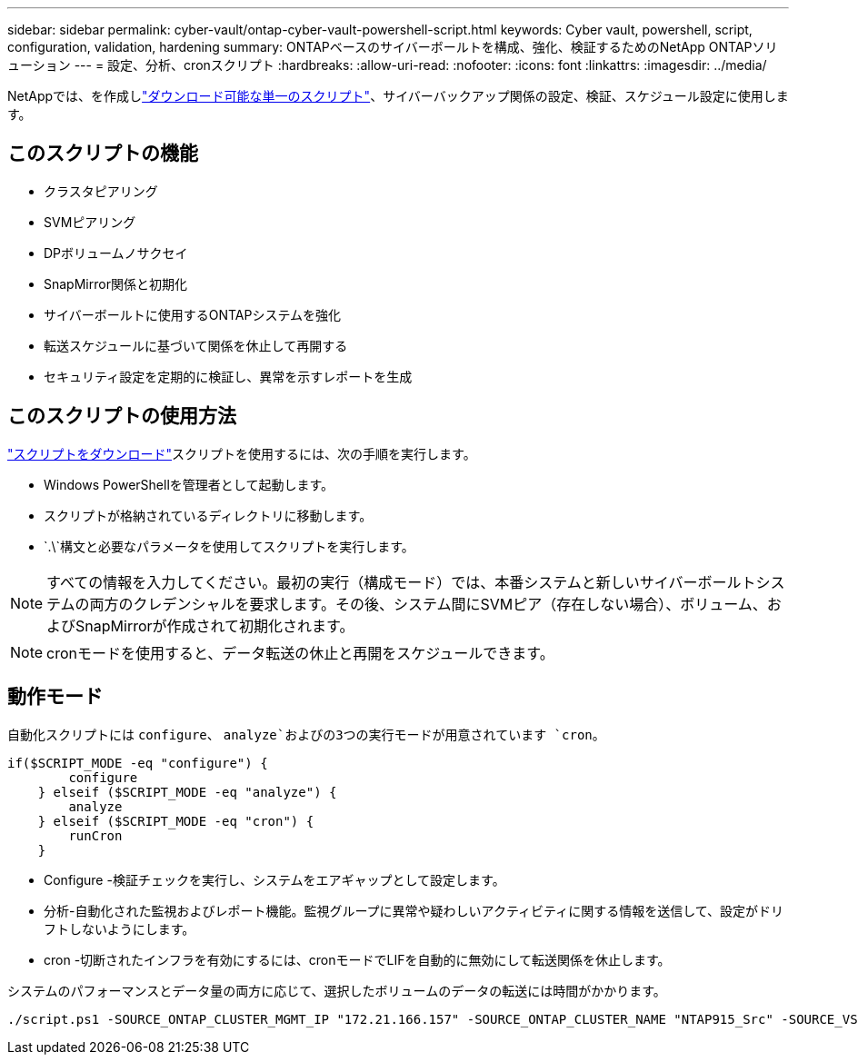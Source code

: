 ---
sidebar: sidebar 
permalink: cyber-vault/ontap-cyber-vault-powershell-script.html 
keywords: Cyber vault, powershell, script, configuration, validation, hardening 
summary: ONTAPベースのサイバーボールトを構成、強化、検証するためのNetApp ONTAPソリューション 
---
= 設定、分析、cronスクリプト
:hardbreaks:
:allow-uri-read: 
:nofooter: 
:icons: font
:linkattrs: 
:imagesdir: ../media/


[role="lead"]
NetAppでは、を作成しlink:https://github.com/NetApp/ransomeware-cybervault-automation["ダウンロード可能な単一のスクリプト"^]、サイバーバックアップ関係の設定、検証、スケジュール設定に使用します。



== このスクリプトの機能

* クラスタピアリング
* SVMピアリング
* DPボリュームノサクセイ
* SnapMirror関係と初期化
* サイバーボールトに使用するONTAPシステムを強化
* 転送スケジュールに基づいて関係を休止して再開する
* セキュリティ設定を定期的に検証し、異常を示すレポートを生成




== このスクリプトの使用方法

link:https://github.com/NetApp/ransomeware-cybervault-automation["スクリプトをダウンロード"^]スクリプトを使用するには、次の手順を実行します。

* Windows PowerShellを管理者として起動します。
* スクリプトが格納されているディレクトリに移動します。
*  `.\`構文と必要なパラメータを使用してスクリプトを実行します。



NOTE: すべての情報を入力してください。最初の実行（構成モード）では、本番システムと新しいサイバーボールトシステムの両方のクレデンシャルを要求します。その後、システム間にSVMピア（存在しない場合）、ボリューム、およびSnapMirrorが作成されて初期化されます。


NOTE: cronモードを使用すると、データ転送の休止と再開をスケジュールできます。



== 動作モード

自動化スクリプトには `configure`、 `analyze`およびの3つの実行モードが用意されています `cron`。

[source, powershell]
----
if($SCRIPT_MODE -eq "configure") {
        configure
    } elseif ($SCRIPT_MODE -eq "analyze") {
        analyze
    } elseif ($SCRIPT_MODE -eq "cron") {
        runCron
    }
----
* Configure -検証チェックを実行し、システムをエアギャップとして設定します。
* 分析-自動化された監視およびレポート機能。監視グループに異常や疑わしいアクティビティに関する情報を送信して、設定がドリフトしないようにします。
* cron -切断されたインフラを有効にするには、cronモードでLIFを自動的に無効にして転送関係を休止します。


システムのパフォーマンスとデータ量の両方に応じて、選択したボリュームのデータの転送には時間がかかります。

[source, powershell]
----
./script.ps1 -SOURCE_ONTAP_CLUSTER_MGMT_IP "172.21.166.157" -SOURCE_ONTAP_CLUSTER_NAME "NTAP915_Src" -SOURCE_VSERVER "svm_NFS" -SOURCE_VOLUME_NAME "Src_RP_Vol01" -DESTINATION_ONTAP_CLUSTER_MGMT_IP "172.21.166.159" -DESTINATION_ONTAP_CLUSTER_NAME "NTAP915_Destn" -DESTINATION_VSERVER "svm_nim_nfs" -DESTINATION_AGGREGATE_NAME "NTAP915_Destn_01_VM_DISK_1" -DESTINATION_VOLUME_NAME "Dst_RP_Vol01_Vault" -DESTINATION_VOLUME_SIZE "5g" -SNAPLOCK_MIN_RETENTION "15minutes" -SNAPLOCK_MAX_RETENTION "30minutes" -SNAPMIRROR_PROTECTION_POLICY "XDPDefault" -SNAPMIRROR_SCHEDULE "5min" -DESTINATION_CLUSTER_USERNAME "admin" -DESTINATION_CLUSTER_PASSWORD "PASSWORD123"
----